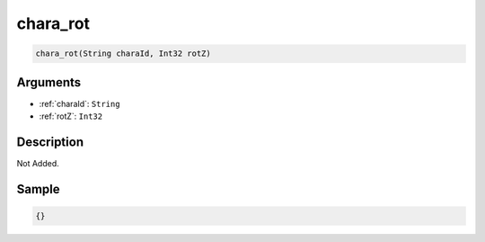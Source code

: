 .. _chara_rot:

chara_rot
========================

.. code-block:: text

	chara_rot(String charaId, Int32 rotZ)


Arguments
------------

* :ref:`charaId`: ``String``
* :ref:`rotZ`: ``Int32``

Description
-------------

Not Added.

Sample
-------------

.. code-block:: json

	{}

